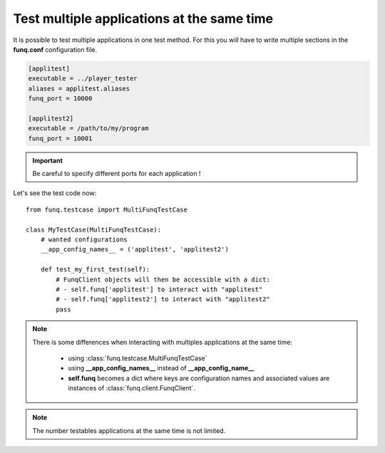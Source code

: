 Test multiple applications at the same time
===========================================

It is possible to test multiple applications in one test method. For
this you will have to write multiple sections in the **funq.conf**
configuration file.

.. code-block:: ini
  
  [applitest]
  executable = ../player_tester
  aliases = applitest.aliases
  funq_port = 10000

  [applitest2]
  executable = /path/to/my/program
  funq_port = 10001

.. important::
  
  Be careful to specify different ports for each application !

Let's see the test code now::
  
  from funq.testcase import MultiFunqTestCase
  
  class MyTestCase(MultiFunqTestCase):
      # wanted configurations
      __app_config_names__ = ('applitest', 'applitest2')
  
      def test_my_first_test(self):
          # FunqClient objects will then be accessible with a dict:
          # - self.funq['applitest'] to interact with "applitest"
          # - self.funq['applitest2'] to interact with "applitest2"
          pass

.. note::
  
  There is some differences when interacting with multiples applications
  at the same time:
  
   - using :class:`funq.testcase.MultiFunqTestCase`
   - using **__app_config_names__** instead of **__app_config_name__**
   - **self.funq** becomes a dict where keys are configuration names
     and associated values are instances of :class:`funq.client.FunqClient`.

.. note::
  
  The number testables applications at the same time is not limited.
